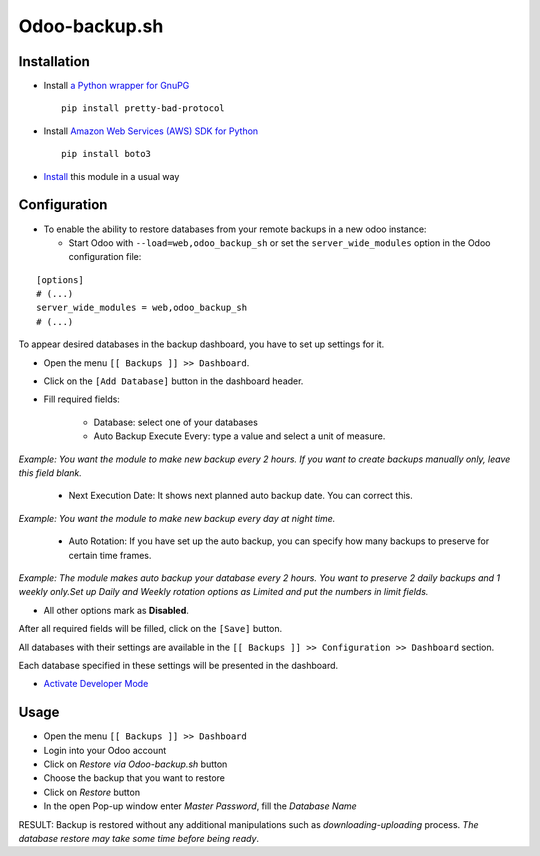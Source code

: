 ================
 Odoo-backup.sh
================

Installation
============

* Install `a Python wrapper for GnuPG <https://pypi.org/project/pretty-bad-protocol>`__ ::

    pip install pretty-bad-protocol

* Install `Amazon Web Services (AWS) SDK for Python <https://boto3.amazonaws.com/v1/documentation/api/latest/index.html>`__ ::

    pip install boto3

* `Install <https://odoo-development.readthedocs.io/en/latest/odoo/usage/install-module.html>`__ this module in a usual way

Configuration
=============

* To enable the ability to restore databases from your remote backups in a new odoo instance:

  * Start Odoo with ``--load=web,odoo_backup_sh`` or set the ``server_wide_modules`` option in the Odoo configuration file:

::

  [options]
  # (...)
  server_wide_modules = web,odoo_backup_sh
  # (...)

To appear desired databases in the backup dashboard, you have to set up settings for it.

* Open the menu ``[[ Backups ]] >> Dashboard``.
* Click on the ``[Add Database]`` button in the dashboard header.
* Fill required fields:

    * Database: select one of your databases

    * Auto Backup Execute Every:  type a value and select a unit of measure.

*Example: You want the module to make new backup every 2 hours. If you want to create backups manually only, leave this field blank.*

    * Next Execution Date: It shows next planned auto backup date. You can correct this.

*Example: You want the module to make new backup every day at night time.*

    * Auto Rotation: If you have set up the auto backup, you can specify how many backups to preserve for certain time frames.

*Example: The module makes auto backup your database every 2 hours. You want to preserve 2 daily backups and 1 weekly only.Set up Daily and Weekly rotation options as Limited and put the numbers in limit fields.*

* All other options mark as **Disabled**.

After all required fields will be filled, click on the ``[Save]`` button.

All databases with their settings are available in the ``[[ Backups ]] >> Configuration >> Dashboard`` section.

Each database specified in these settings will be presented in the dashboard.

* `Activate Developer Mode <https://odoo-development.readthedocs.io/en/latest/odoo/usage/debug-mode.html>`__

Usage
=====

* Open the menu ``[[ Backups ]] >> Dashboard``
* Login into your Odoo account
* Click on `Restore via Odoo-backup.sh` button
* Choose the backup that you want to restore
* Click on `Restore` button
* In the open Pop-up window enter *Master Password*, fill the *Database Name*

RESULT: Backup is restored without any additional manipulations such as *downloading-uploading* process.
*The database restore may take some time before being ready*.
